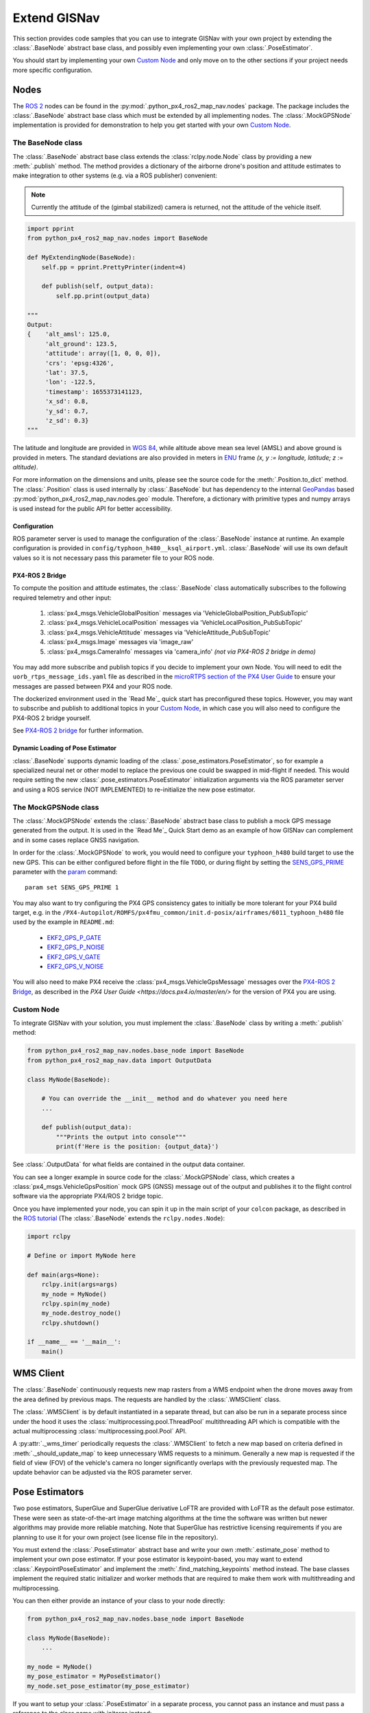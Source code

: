Extend GISNav
===================================================
This section provides code samples that you can use to integrate GISNav with your own project by extending the
:class:`.BaseNode` abstract base class, and possibly even implementing your own :class:`.PoseEstimator`.

You should start by implementing your own `Custom Node`_ and only move on to the other sections if your project needs
more specific configuration.

Nodes
---------------------------------------------------
The `ROS 2 <https://docs.ros.org/>`_ nodes can be found in the :py:mod:`.python_px4_ros2_map_nav.nodes` package.
The package includes the :class:`.BaseNode` abstract base class which must be extended by all implementing nodes.
The :class:`.MockGPSNode` implementation is provided for demonstration to help you get started with your own
`Custom Node`_.

.. _The BaseNode class:

The BaseNode class
^^^^^^^^^^^^^^^^^^^^^^^^^^^^^^^^^^^^^^^^^^^^^^^^^^^
The :class:`.BaseNode` abstract base class extends the :class:`rclpy.node.Node` class by providing a new
:meth:`.publish` method. The method provides a dictionary of the airborne drone's position and attitude estimates to
make integration to other systems (e.g. via a ROS publisher) convenient:

.. note::
    Currently the attitude of the (gimbal stabilized) camera is returned, not the attitude of the vehicle itself.

.. code-block:: python

    import pprint
    from python_px4_ros2_map_nav.nodes import BaseNode

    def MyExtendingNode(BaseNode):
        self.pp = pprint.PrettyPrinter(indent=4)

        def publish(self, output_data):
            self.pp.print(output_data)

    """
    Output:
    {    'alt_amsl': 125.0,
         'alt_ground': 123.5,
         'attitude': array([1, 0, 0, 0]),
         'crs': 'epsg:4326',
         'lat': 37.5,
         'lon': -122.5,
         'timestamp': 1655373141123,
         'x_sd': 0.8,
         'y_sd': 0.7,
         'z_sd': 0.3}
    """

The latitude and longitude are provided in `WGS 84 <https://epsg.io/4326>`_, while altitude above mean sea level (AMSL)
and above ground is provided in meters. The standard deviations are also provided in meters in
`ENU <https://en.wikipedia.org/wiki/Local_tangent_plane_coordinates>`_ frame
`(x, y := longitude, latitude; z := altitude)`.

For more information on the dimensions and units, please see the source code for the :meth:`.Position.to_dict` method.
The :class:`.Position` class is used internally by :class:`.BaseNode` but has dependency to the internal
`GeoPandas <https://geopandas.org/>`_ based :py:mod:`python_px4_ros2_map_nav.nodes.geo` module. Therefore, a dictionary
with primitive types and numpy arrays is used instead for the public API for better accessibility.

Configuration
***************************************************
ROS parameter server is used to manage the configuration of the :class:`.BaseNode` instance at runtime. An example
configuration is provided in ``config/typhoon_h480__ksql_airport.yml``. :class:`.BaseNode` will use its own default
values so it is not necessary pass this parameter file to your ROS node.


PX4-ROS 2 Bridge
***************************************************
To compute the position and attitude estimates, the :class:`.BaseNode` class automatically subscribes to the following
required telemetry and other input:

    #. :class:`px4_msgs.VehicleGlobalPosition` messages via 'VehicleGlobalPosition_PubSubTopic'
    #. :class:`px4_msgs.VehicleLocalPosition` messages via 'VehicleLocalPosition_PubSubTopic'
    #. :class:`px4_msgs.VehicleAttitude` messages via 'VehicleAttitude_PubSubTopic'
    #. :class:`px4_msgs.Image` messages via 'image_raw'
    #. :class:`px4_msgs.CameraInfo` messages via 'camera_info' *(not via PX4-ROS 2 bridge in demo)*

You may add more subscribe and publish topics if you decide to implement your own Node. You will need to edit the
``uorb_rtps_message_ids.yaml`` file as described in the
`microRTPS section of the PX4 User Guide <https://docs.px4.io/master/en/middleware/micrortps.html>`_ to ensure your
messages are passed between PX4 and your ROS node.

The dockerized environment used in the `Read Me`_ quick start has preconfigured these topics. However, you may want to
subscribe and publish to additional topics in your `Custom Node`_, in which case you will also need to configure the
PX4-ROS 2 bridge yourself.

See `PX4-ROS 2 bridge <https://docs.px4.io/master/en/ros/ros2_comm.html>`_ for further information.

.. _PX4-ROS 2 Bridge

Dynamic Loading of Pose Estimator
***************************************************
:class:`.BaseNode` supports dynamic loading of the :class:`.pose_estimators.PoseEstimator`, so for example a
specialized neural net or other model to replace the previous one could be swapped in mid-flight if needed. This would
require setting the new :class:`.pose_estimators.PoseEstimator` initialization arguments via the ROS parameter server
and using a ROS service (NOT IMPLEMENTED) to re-initialize the new pose estimator.

.. _The MockGPSNode class:

The MockGPSNode class
^^^^^^^^^^^^^^^^^^^^^^^^^^^^^^^^^^^^^^^^^^^^^^^^^^^
The :class:`.MockGPSNode` extends the :class:`.BaseNode` abstract base class to publish a mock GPS message generated
from the output. It is used in the `Read Me`_ Quick Start demo as an example of how GISNav can complement and in some
cases replace GNSS navigation.

In order for the :class:`.MockGPSNode` to work, you would need to configure your ``typhoon_h480`` build target to use
the new GPS. This can be either configured before flight in the file ``TODO``, or during flight by setting the
`SENS_GPS_PRIME <https://docs.px4.io/master/en/advanced_config/parameter_reference.html#SENS_GPS_PRIME>`_ parameter with
the `param <https://docs.px4.io/master/en/advanced_config/parameter_reference.html#SENS_GPS_PRIME>`_ command::

    param set SENS_GPS_PRIME 1

You may also want to try configuring the PX4 GPS consistency gates to initially be more tolerant for your PX4 build
target, e.g. in the ``/PX4-Autopilot/ROMFS/px4fmu_common/init.d-posix/airframes/6011_typhoon_h480`` file used by the
example in ``README.md``:

    * `EKF2_GPS_P_GATE <https://dev.px4.io/master/en/advanced/parameter_reference.html#EKF2_GPS_P_GATE>`_
    * `EKF2_GPS_P_NOISE <https://dev.px4.io/master/en/advanced/parameter_reference.html#EKF2_GPS_P_NOISE>`_
    * `EKF2_GPS_V_GATE <https://dev.px4.io/master/en/advanced/parameter_reference.html#EKF2_GPS_V_GATE>`_
    * `EKF2_GPS_V_NOISE <https://dev.px4.io/master/en/advanced/parameter_reference.html#EKF2_GPS_V_NOISE>`_

You will also need to make PX4 receive the :class:`px4_msgs.VehicleGpsMessage` messages over the `PX4-ROS 2 Bridge`_,
as described in the `PX4 User Guide <https://docs.px4.io/master/en/>` for the version of PX4 you are using.

Custom Node
^^^^^^^^^^^^^^^^^^^^^^^^^^^^^^^^^^^^^^^^^^^^^^^^^^^
To integrate GISNav with your solution, you must implement the :class:`.BaseNode` class by writing a :meth:`.publish`
method:

.. code-block:: python

    from python_px4_ros2_map_nav.nodes.base_node import BaseNode
    from python_px4_ros2_map_nav.data import OutputData

    class MyNode(BaseNode):

        # You can override the __init__ method and do whatever you need here
        ...

        def publish(output_data):
            """Prints the output into console"""
            print(f'Here is the position: {output_data}')

See :class:`.OutputData` for what fields are contained in the output data container.

You can see a longer example in source code for the :class:`.MockGPSNode` class, which creates a
:class:`px4_msgs.VehicleGpsPosition` mock GPS (GNSS) message out of the output and publishes it to the flight control
software via the appropriate PX4/ROS 2 bridge topic.

Once you have implemented your node, you can spin it up in the main script of your ``colcon`` package, as described in
the `ROS tutorial <https://docs.ros.org/en/foxy/Tutorials/Writing-A-Simple-Py-Publisher-And-Subscriber.html>`_
(The :class:`.BaseNode` extends the ``rclpy.nodes.Node``):

.. code-block:: python

    import rclpy

    # Define or import MyNode here

    def main(args=None):
        rclpy.init(args=args)
        my_node = MyNode()
        rclpy.spin(my_node)
        my_node.destroy_node()
        rclpy.shutdown()

    if __name__ == '__main__':
        main()

.. _Map Udpate Behavior

WMS Client
---------------------------------------------------
The :class:`.BaseNode` continuously requests new map rasters from a WMS endpoint when the drone moves away from the
area defined by previous maps. The requests are handled by the :class:`.WMSClient` class.

The :class:`.WMSClient` is by default instantiated in a separate thread, but can also be run in a separate process
since under the hood it uses the :class:`multiprocessing.pool.ThreadPool` multithreading API which is compatible with
the actual multiprocessing :class:`multiprocessing.pool.Pool` API.

A :py:attr:`._wms_timer` periodically requests the :class:`.WMSClient` to fetch a new map based
on criteria defined in :meth:`._should_update_map` to keep unnecessary WMS requests to a minimum. Generally a new map
is requested if the field of view (FOV) of the vehicle's camera no longer significantly overlaps with the previously
requested map. The update behavior can be adjusted via the ROS parameter server.

.. _Pose Estimators:

Pose Estimators
---------------------------------------------------
Two pose estimators, SuperGlue and SuperGlue derivative LoFTR are provided with LoFTR as the default pose estimator.
These were seen as state-of-the-art image matching algorithms at the time the software was written but newer algorithms
may provide more reliable matching. Note that SuperGlue has restrictive licensing requirements if you are planning to
use it for your own project (see license file in the repository).

You must extend the :class:`.PoseEstimator` abstract base and write your own :meth:`.estimate_pose` method to implement
your own pose estimator. If your pose estimator is keypoint-based, you may want to extend
:class:`.KeypointPoseEstimator` and implement the :meth:`.find_matching_keypoints` method instead. The base classes
implement the required static initializer and worker methods that are required to make them work with multithreading
and multiprocessing.

You can then either provide an instance of your class to your node directly:

.. code-block:: python

    from python_px4_ros2_map_nav.nodes.base_node import BaseNode

    class MyNode(BaseNode):
        ...

    my_node = MyNode()
    my_pose_estimator = MyPoseEstimator()
    my_node.set_pose_estimator(my_pose_estimator)

If you want to setup your :class:`.PoseEstimator` in a separate process, you cannot pass an instance and must pass a
reference to the class name with initargs instead:

.. code-block:: python

    from python_px4_ros2_map_nav.nodes.base_node import BaseNode

    class MyNode(BaseNode):
        ...

    class MyPoseEstimator(PoseEstimator):
        ...

    my_node = MyNode()
    my_node.set_pose_estimator(MyPoseEstimator, initargs=('hello world', 1, 2, 3), use_dedicated_process=True)

If you try to use the ``use_dedicated_process=True`` flag while providing an instance of your class, :class:`.BaseNode`
will simply log a warning and use multithreading in the same process with your :class:`.PoseEstimator` instead. This is
to prevent having to pickle and send large and complex objects over to the initializer of the secondary process.

.. _Configuration:

Configuration
^^^^^^^^^^^^^^^^^^^^^^^^^^^^^^^^^^^^^^^^^^^^^^^^^^^
You would then need to create a configuration file ``config/my_custom_pose_estimator.yml`` that tells GISNav
how to initialize your new pose estimator. The configuraiton file will inclue the full path and initialization
arguments::

    class_name: 'python_px4_ros2_map_nav.pose_estimators.my_pose_estimator.MyPoseEstimator'
    args:
      - 15  # _min_matches


.. _Custom Pose Estimator:

Custom Pose Estimator
^^^^^^^^^^^^^^^^^^^^^^^^^^^^^^^^^^^^^^^^^^^^^^^^^^^
You can use the below snippets to get started with your own :class:`.PoseEstimator`:

.. code-block:: python

    from typing import Optional
    from python_px4_ros2_map_nav.pose_estimators.pose_estimator import PoseEstimator
    from python_px4_ros2_map_nav.data import ImagePair, Pose

    class MyPoseEstimator(PoseEstimator):

        def __init__(self, ):
            # TODO

        def estimate_pose(image_pair: ImagePair, guess: Optional[Pose]) -> Optional[Pose]:
            """Custom pose estimation"""
            # Do your pose estimation magic here
            return Pose(r, t)

.. _Custom Keypoint-Based Pose Estimator:

Keypoint-Based Pose Estimator
****************************************************
If you want to create a :class:`.KeypointPoseEstimator`, you can also start with the below snippet:

.. code-block:: python

    from typing import Optional
    from python_px4_ros2_map_nav.pose_estimators.keypoint_pose_estimator import KeypointPoseEstimator
    from python_px4_ros2_map_nav.data import ImagePair, Pose

    class MyPoseEstimator(KeypointPoseEstimator):

        def __init__(self, ):
            # TODO

        def find_matching_keypoints(image_pair: ImagePair) -> Optional[KeypointPoseEstimator.MatchingKeypoints]:
            """Custom keypoint matching"""
            # Find matching keypoints here

            matching_keypoints = KeypointPoseEstimator.MatchingKeypoints(
                query_keypoints =
                reference_keypoints =
            )
            return matching_keypoints

.. _Kalman Filter:

Kalman Filter
---------------------------------------------------
An embedded :class:`.SimpleFilter` Kalman filter is included to (1) smooth out the choppiness of the raw output from
the :class:`.PoseEstimator`, and to (2) estimate the standard deviation of the position estimate. The standard deviation
estimates are used for example by the :class:`.MockGPSNode` class to generate a mock `px4_msgs.VehicleGpsPosition`
message, which requires the ``eph`` and ``epv`` values (horizontal and vertical error in meters) to be set.
